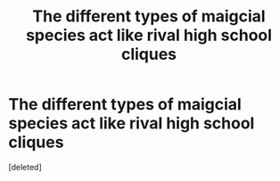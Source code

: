 #+TITLE: The different types of maigcial species act like rival high school cliques

* The different types of maigcial species act like rival high school cliques
:PROPERTIES:
:Score: 1
:DateUnix: 1562437109.0
:DateShort: 2019-Jul-06
:END:
[deleted]

